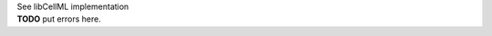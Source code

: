 .. _libcellml7:

.. _libcellml_import_component:

.. container:: toggle

  .. container:: header

      See libCellML implementation

  .. container:: infolib

    .. container:: heading3
      Messages related to importing components

    **TODO** put errors here.
